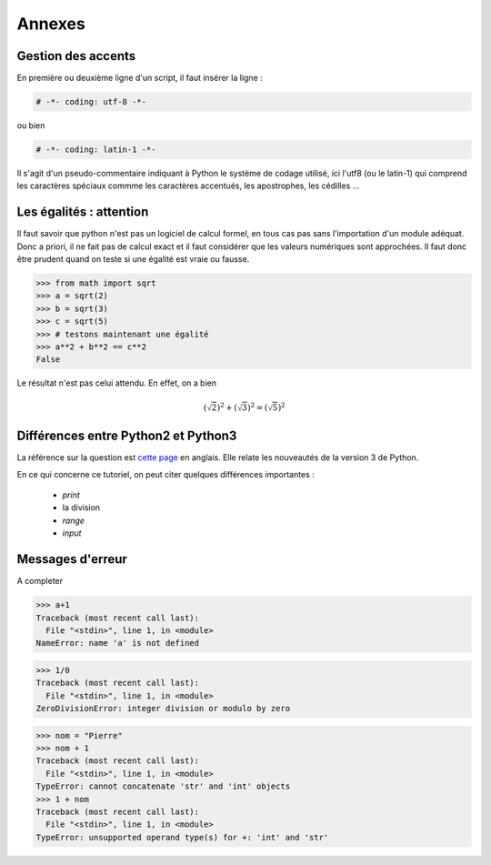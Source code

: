 .. meta::
    :description: comment gérer les accents avec Python et se méfier des égalités
    :keywords: python, algorithmique, programmation, langage, lycée, accents, égalités

*******
Annexes
*******

Gestion des accents
===================

En première ou deuxième ligne d'un script, il faut insérer la ligne :

.. sourcecode:: python

    # -*- coding: utf-8 -*-

ou bien

.. sourcecode:: python

    # -*- coding: latin-1 -*-


Il s'agit d'un pseudo-commentaire indiquant à Python le système de codage utilisé, ici l'utf8 (ou le latin-1) qui comprend les caractères spéciaux commme les caractères accentués, les apostrophes, les cédilles ...


Les égalités : attention
========================

Il faut savoir que python n'est pas un logiciel de calcul formel, en tous cas pas sans l'importation d'un module adéquat. Donc a priori, il ne fait pas de calcul exact et il faut considérer que les valeurs numériques sont approchées. Il faut donc être prudent quand on teste si une égalité est vraie ou fausse.

.. sourcecode:: python

    >>> from math import sqrt
    >>> a = sqrt(2)
    >>> b = sqrt(3)
    >>> c = sqrt(5)
    >>> # testons maintenant une égalité
    >>> a**2 + b**2 == c**2
    False

Le résultat n'est pas celui attendu. En effet, on a bien

.. math::

    (\sqrt{2})^2+(\sqrt{3})^2=(\sqrt{5})^2


Différences entre Python2 et Python3
====================================

La référence sur la question est `cette page`_ en anglais. Elle relate les
nouveautés de la version 3 de Python.

En ce qui concerne ce tutoriel, on peut citer quelques différences importantes :

    - `print`
    - la division
    - `range`
    - `input`


Messages d'erreur
=================

A completer

.. sourcecode:: python

    >>> a+1
    Traceback (most recent call last):
      File "<stdin>", line 1, in <module>
    NameError: name 'a' is not defined

.. sourcecode:: python

    >>> 1/0
    Traceback (most recent call last):
      File "<stdin>", line 1, in <module>
    ZeroDivisionError: integer division or modulo by zero

.. sourcecode:: python

    >>> nom = "Pierre"
    >>> nom + 1
    Traceback (most recent call last):
      File "<stdin>", line 1, in <module>
    TypeError: cannot concatenate 'str' and 'int' objects
    >>> 1 + nom
    Traceback (most recent call last):
      File "<stdin>", line 1, in <module>
    TypeError: unsupported operand type(s) for +: 'int' and 'str'


.. _`cette page`: http://docs.python.org/py3k/whatsnew/3.0.html
